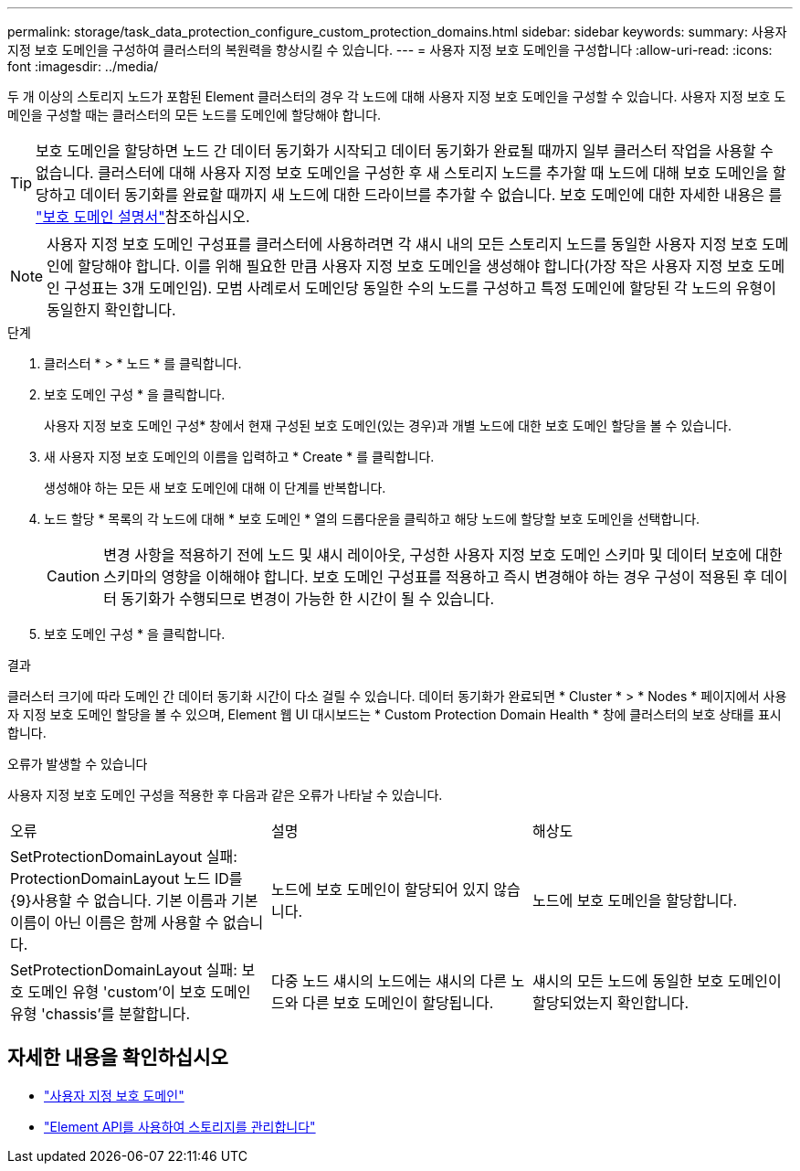 ---
permalink: storage/task_data_protection_configure_custom_protection_domains.html 
sidebar: sidebar 
keywords:  
summary: 사용자 지정 보호 도메인을 구성하여 클러스터의 복원력을 향상시킬 수 있습니다. 
---
= 사용자 지정 보호 도메인을 구성합니다
:allow-uri-read: 
:icons: font
:imagesdir: ../media/


[role="lead"]
두 개 이상의 스토리지 노드가 포함된 Element 클러스터의 경우 각 노드에 대해 사용자 지정 보호 도메인을 구성할 수 있습니다. 사용자 지정 보호 도메인을 구성할 때는 클러스터의 모든 노드를 도메인에 할당해야 합니다.


TIP: 보호 도메인을 할당하면 노드 간 데이터 동기화가 시작되고 데이터 동기화가 완료될 때까지 일부 클러스터 작업을 사용할 수 없습니다. 클러스터에 대해 사용자 지정 보호 도메인을 구성한 후 새 스토리지 노드를 추가할 때 노드에 대해 보호 도메인을 할당하고 데이터 동기화를 완료할 때까지 새 노드에 대한 드라이브를 추가할 수 없습니다. 보호 도메인에 대한 자세한 내용은 를 link:../concepts/concept_solidfire_concepts_data_protection.html#protection-domains["보호 도메인 설명서"]참조하십시오.


NOTE: 사용자 지정 보호 도메인 구성표를 클러스터에 사용하려면 각 섀시 내의 모든 스토리지 노드를 동일한 사용자 지정 보호 도메인에 할당해야 합니다. 이를 위해 필요한 만큼 사용자 지정 보호 도메인을 생성해야 합니다(가장 작은 사용자 지정 보호 도메인 구성표는 3개 도메인임). 모범 사례로서 도메인당 동일한 수의 노드를 구성하고 특정 도메인에 할당된 각 노드의 유형이 동일한지 확인합니다.

.단계
. 클러스터 * > * 노드 * 를 클릭합니다.
. 보호 도메인 구성 * 을 클릭합니다.
+
사용자 지정 보호 도메인 구성* 창에서 현재 구성된 보호 도메인(있는 경우)과 개별 노드에 대한 보호 도메인 할당을 볼 수 있습니다.

. 새 사용자 지정 보호 도메인의 이름을 입력하고 * Create * 를 클릭합니다.
+
생성해야 하는 모든 새 보호 도메인에 대해 이 단계를 반복합니다.

. 노드 할당 * 목록의 각 노드에 대해 * 보호 도메인 * 열의 드롭다운을 클릭하고 해당 노드에 할당할 보호 도메인을 선택합니다.
+

CAUTION: 변경 사항을 적용하기 전에 노드 및 섀시 레이아웃, 구성한 사용자 지정 보호 도메인 스키마 및 데이터 보호에 대한 스키마의 영향을 이해해야 합니다. 보호 도메인 구성표를 적용하고 즉시 변경해야 하는 경우 구성이 적용된 후 데이터 동기화가 수행되므로 변경이 가능한 한 시간이 될 수 있습니다.

. 보호 도메인 구성 * 을 클릭합니다.


.결과
클러스터 크기에 따라 도메인 간 데이터 동기화 시간이 다소 걸릴 수 있습니다. 데이터 동기화가 완료되면 * Cluster * > * Nodes * 페이지에서 사용자 지정 보호 도메인 할당을 볼 수 있으며, Element 웹 UI 대시보드는 * Custom Protection Domain Health * 창에 클러스터의 보호 상태를 표시합니다.

.오류가 발생할 수 있습니다
사용자 지정 보호 도메인 구성을 적용한 후 다음과 같은 오류가 나타날 수 있습니다.

|===


| 오류 | 설명 | 해상도 


| SetProtectionDomainLayout 실패: ProtectionDomainLayout 노드 ID를 {9}사용할 수 없습니다. 기본 이름과 기본 이름이 아닌 이름은 함께 사용할 수 없습니다. | 노드에 보호 도메인이 할당되어 있지 않습니다. | 노드에 보호 도메인을 할당합니다. 


| SetProtectionDomainLayout 실패: 보호 도메인 유형 'custom'이 보호 도메인 유형 'chassis'를 분할합니다. | 다중 노드 섀시의 노드에는 섀시의 다른 노드와 다른 보호 도메인이 할당됩니다. | 섀시의 모든 노드에 동일한 보호 도메인이 할당되었는지 확인합니다. 
|===


== 자세한 내용을 확인하십시오

* link:../concepts/concept_solidfire_concepts_data_protection.html#custom_pd["사용자 지정 보호 도메인"^]
* link:../api/index.html["Element API를 사용하여 스토리지를 관리합니다"^]

